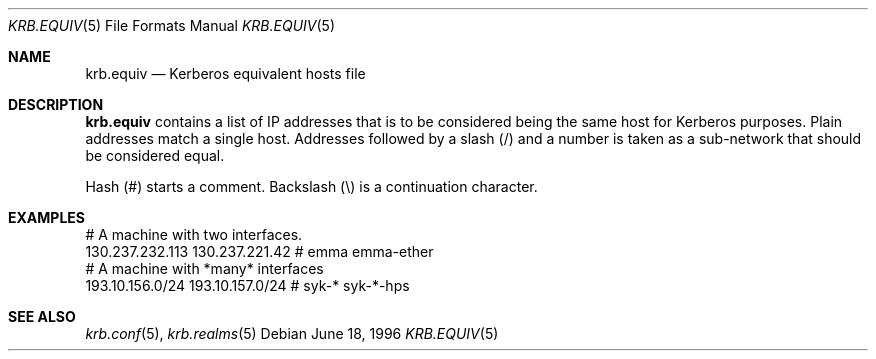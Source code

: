 .\"	$Id: krb.equiv.5,v 1.1.1.2 2002/09/12 12:22:09 joda Exp $
.\"
.Dd June 18, 1996
.Dt KRB.EQUIV 5
.Os
.Sh NAME
.Nm krb.equiv
.Nd Kerberos equivalent hosts file
.Sh DESCRIPTION
.Nm
contains a list of IP addresses that is to be considered being the
same host for Kerberos purposes. Plain addresses match a single
host. Addresses followed by a slash (/) and a number is taken as a
sub-network that should be considered equal.
.Pp
Hash (#) starts a comment. Backslash (\\) is a continuation character.
.Sh EXAMPLES
.Bd -literal
# A machine with two interfaces.
130.237.232.113 130.237.221.42  # emma emma-ether
# A machine with *many* interfaces
193.10.156.0/24 193.10.157.0/24 # syk-* syk-*-hps
.Ed
.Sh SEE ALSO
.Xr krb.conf 5 ,
.Xr krb.realms 5
